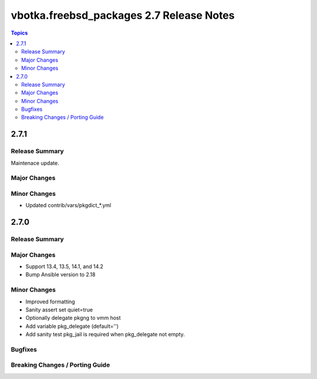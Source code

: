 =========================================
vbotka.freebsd_packages 2.7 Release Notes
=========================================

.. contents:: Topics


2.7.1
=====

Release Summary
---------------
Maintenace update.

Major Changes
-------------

Minor Changes
-------------
* Updated contrib/vars/pkgdict_*.yml

2.7.0
=====

Release Summary
---------------

Major Changes
-------------
* Support 13.4, 13.5, 14.1, and 14.2
* Bump Ansible version to 2.18

Minor Changes
-------------
* Improved formatting
* Sanity assert set quiet=true
* Optionally delegate pkgng to vmm host
* Add variable pkg_delegate (default='')
* Add sanity test pkg_jail is required when pkg_delegate not empty.

Bugfixes
--------

Breaking Changes / Porting Guide
--------------------------------
